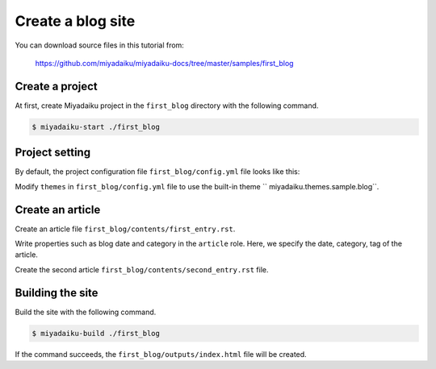 
.. article::
  :order: 2


Create a blog site
======================


You can download source files in this tutorial from:

    https://github.com/miyadaiku/miyadaiku-docs/tree/master/samples/first_blog



Create a project
-------------------------

At first, create Miyadaiku project in the ``first_blog`` directory with the following command.

.. code-block:: console

   $ miyadaiku-start ./first_blog



Project setting
-------------------------

By default, the project configuration file ``first_blog/config.yml`` file looks like this:

.. code-block:: yaml
   :caption: first_blog/config.yml:

   # Miyadaiku config file

   # Base URL of the site
   site_url: http://localhost:8888/

   # Title of the site
   site_title: FIXME - site title

   # Default language code
   lang: ja-JP

   # Default charset
   charset: utf-8

   # Default timezone
   timezone: Asia/Tokyo

   # List of site theme
   # themes:
   #   - miyadaiku.themes.sample.blog


Modify ``themes`` in ``first_blog/config.yml`` file to use the built-in theme `` miyadaiku.themes.sample.blog``.


.. code-block:: yaml
   :caption: first_blog/config.yml:

   # Title of the site
   site_title: FIXME - site title

   # Default language code
   lang: ja

   # Default charset
   charset: utf-8

   # Default timezone
   timezone: Asia/Tokyo

   # List of site theme
   themes:                            # <--- FIX HERE
     - miyadaiku.themes.sample.blog   # <--- FIX HERE


Create an article
-------------------------

Create an  article file ``first_blog/contents/first_entry.rst``.


.. code-block:: rst
   :caption: first_blog/contents/first_entry.rst:

   .. article::
      :date: 2017-01-01
      :category: Category1
      :tags: tag1, tag2

   First entry
   -------------

   This is my first blog entry.


Write properties such as blog date and category in the ``article`` role. Here, we specify the date, category, tag of the article.

Create the second article ``first_blog/contents/second_entry.rst`` file.



.. code-block:: rst
   :caption: first_blog/contents/second_entry.rst:

   .. article::
      :date: 2017-01-01
      :category: Category2
      :tags: tag3

   Second entry
   -------------

   This is my second blog entry.



Building the site
-------------------------

Build the site with the following command.

.. code-block:: console

   $ miyadaiku-build ./first_blog


If the command succeeds, the ``first_blog/outputs/index.html`` file will be created.


